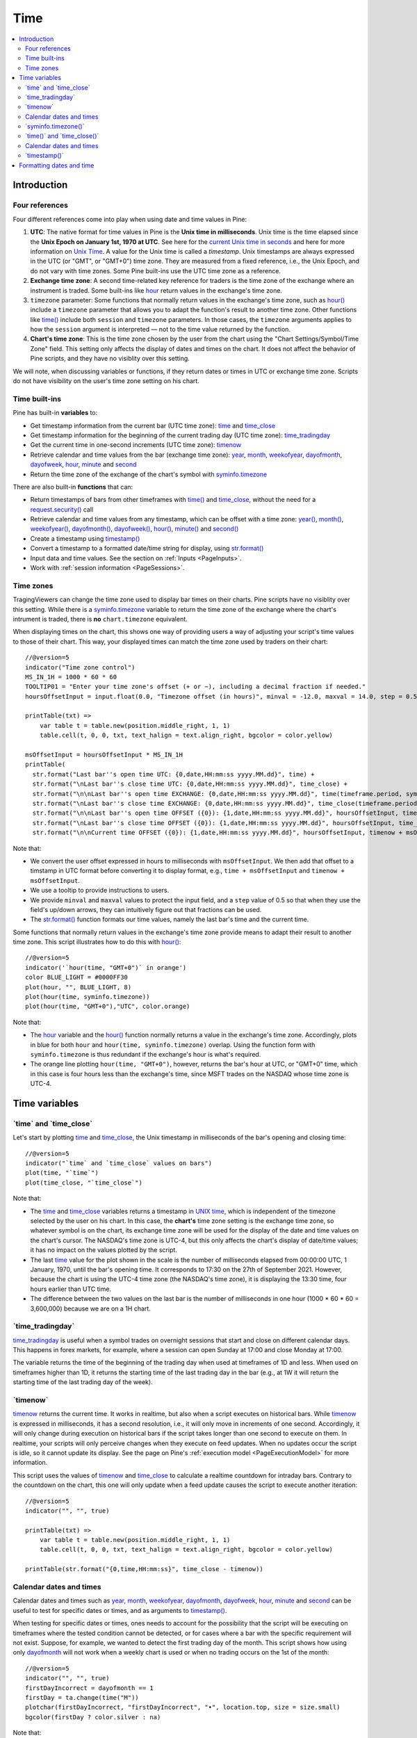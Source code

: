 .. _PageTime:

Time
====

.. contents:: :local:
    :depth: 2


Introduction
------------



Four references
^^^^^^^^^^^^^^^

Four different references come into play when using date and time values in Pine:

#. **UTC**: The native format for time values in Pine is the **Unix time in milliseconds**. 
   Unix time is the time elapsed since the **Unix Epoch on January 1st, 1970 at UTC**.
   See here for the `current Unix time in seconds <https://www.unixtimestamp.com/>`__
   and here for more information on `Unix Time <https://en.wikipedia.org/wiki/Unix_time>`__.
   A value for the Unix time is called a *timestamp*.
   Unix timestamps are always expressed in the UTC (or "GMT", or "GMT+0") time zone.
   They are measured from a fixed reference, i.e., the Unix Epoch, and do not vary with time zones.
   Some Pine built-ins use the UTC time zone as a reference.
#. **Exchange time zone**: A second time-related key reference for traders is the time zone of the exchange where an instrument is traded.
   Some built-ins like `hour <https://www.tradingview.com/pine-script-reference/v5/#var_hour>`__
   return values in the exchange's time zone.
#. ``timezone`` parameter: Some functions that normally return values in the exchange's time zone,
   such as `hour() <https://www.tradingview.com/pine-script-reference/v5/#fun_hour>`__
   include a ``timezone`` parameter that allows you to adapt the function's result to another time zone.
   Other functions like `time() <https://www.tradingview.com/pine-script-reference/v5/#fun_time>`__
   include both ``session`` and ``timezone`` parameters. In those cases, the ``timezone`` arguments
   applies to how the ``session`` argument is interpreted — not to the time value returned by the function.
#. **Chart's time zone**: This is the time zone chosen by the user from the chart using the "Chart Settings/Symbol/Time Zone" field.
   This setting only affects the display of dates and times on the chart. 
   It does not affect the behavior of Pine scripts, and they have no visiblity over this setting.


We will note, when discussing variables or functions, if they return dates or times in UTC or exchange time zone.
Scripts do not have visibility on the user's time zone setting on his chart.



Time built-ins
^^^^^^^^^^^^^^

Pine has built-in **variables** to:

- Get timestamp information from the current bar (UTC time zone): 
  `time <https://www.tradingview.com/pine-script-reference/v5/#var_time_close>`__ and
  `time_close <https://www.tradingview.com/pine-script-reference/v5/#var_time_close>`__
- Get timestamp information for the beginning of the current trading day (UTC time zone):
  `time_tradingday <https://www.tradingview.com/pine-script-reference/v5/#var_time_tradingday>`__
- Get the current time in one-second increments (UTC time zone):
  `timenow <https://www.tradingview.com/pine-script-reference/v5/#var_timenow>`__
- Retrieve calendar and time values from the bar (exchange time zone):
  `year <https://www.tradingview.com/pine-script-reference/v5/#var_year>`__,
  `month <https://www.tradingview.com/pine-script-reference/v5/#var_month>`__,
  `weekofyear <https://www.tradingview.com/pine-script-reference/v5/#var_weekofyear>`__,
  `dayofmonth <https://www.tradingview.com/pine-script-reference/v5/#var_dayofmonth>`__,
  `dayofweek <https://www.tradingview.com/pine-script-reference/v5/#var_dayofweek>`__,
  `hour <https://www.tradingview.com/pine-script-reference/v5/#var_hour>`__,
  `minute <https://www.tradingview.com/pine-script-reference/v5/#var_minute>`__ and
  `second <https://www.tradingview.com/pine-script-reference/v5/#var_second>`__
- Return the time zone of the exchange of the chart's symbol with
  `syminfo.timezone <https://www.tradingview.com/pine-script-reference/v5/#var_syminfo{dot}timezone>`__

There are also built-in **functions** that can:

- Return timestamps of bars from other timeframes
  with `time() <https://www.tradingview.com/pine-script-reference/v5/#fun_time>`__ and
  `time_close <https://www.tradingview.com/pine-script-reference/v5/#fun_time_close>`__,
  without the need for a `request.security() <https://www.tradingview.com/pine-script-reference/v5/#fun_request{dot}security>`__ call
- Retrieve calendar and time values from any timestamp, which can be offset with a time zone:
  `year() <https://www.tradingview.com/pine-script-reference/v5/#fun_year>`__,
  `month() <https://www.tradingview.com/pine-script-reference/v5/#fun_month>`__,
  `weekofyear() <https://www.tradingview.com/pine-script-reference/v5/#fun_weekofyear>`__,
  `dayofmonth() <https://www.tradingview.com/pine-script-reference/v5/#fun_dayofmonth>`__,
  `dayofweek() <https://www.tradingview.com/pine-script-reference/v5/#fun_dayofweek>`__,
  `hour() <https://www.tradingview.com/pine-script-reference/v5/#fun_hour>`__,
  `minute() <https://www.tradingview.com/pine-script-reference/v5/#fun_minute>`__ and
  `second() <https://www.tradingview.com/pine-script-reference/v5/#fun_second>`__
- Create a timestamp using `timestamp() <https://www.tradingview.com/pine-script-reference/v5/#fun_timestamp>`__
- Convert a timestamp to a formatted date/time string for display, 
  using `str.format() <https://www.tradingview.com/pine-script-reference/v5/#fun_str{dot}format>`__
- Input data and time values. See the section on :ref:`Inputs <PageInputs>`.
- Work with :ref:`session information <PageSessions>`.



Time zones
^^^^^^^^^^

TragingViewers can change the time zone used to display bar times on their charts.
Pine scripts have no visiblity over this setting.
While there is a `syminfo.timezone <https://www.tradingview.com/pine-script-reference/v5/#var_syminfo{dot}timezone>`__
variable to return the time zone of the exchange where the chart's intrument is traded,
there is **no** ``chart.timezone`` equivalent.

When displaying times on the chart, this shows one way of providing users a way of adjusting your script's time values to those of their chart.
This way, your displayed times can match the time zone used by traders on their chart::

    //@version=5
    indicator("Time zone control")
    MS_IN_1H = 1000 * 60 * 60
    TOOLTIP01 = "Enter your time zone's offset (+ or −), including a decimal fraction if needed."
    hoursOffsetInput = input.float(0.0, "Timezone offset (in hours)", minval = -12.0, maxval = 14.0, step = 0.5, tooltip = TOOLTIP01)
    
    printTable(txt) => 
        var table t = table.new(position.middle_right, 1, 1)
        table.cell(t, 0, 0, txt, text_halign = text.align_right, bgcolor = color.yellow)
    
    msOffsetInput = hoursOffsetInput * MS_IN_1H
    printTable(
      str.format("Last bar''s open time UTC: {0,date,HH:mm:ss yyyy.MM.dd}", time) +
      str.format("\nLast bar''s close time UTC: {0,date,HH:mm:ss yyyy.MM.dd}", time_close) +
      str.format("\n\nLast bar''s open time EXCHANGE: {0,date,HH:mm:ss yyyy.MM.dd}", time(timeframe.period, syminfo.session, syminfo.timezone)) +
      str.format("\nLast bar''s close time EXCHANGE: {0,date,HH:mm:ss yyyy.MM.dd}", time_close(timeframe.period, syminfo.session, syminfo.timezone)) +
      str.format("\n\nLast bar''s open time OFFSET ({0}): {1,date,HH:mm:ss yyyy.MM.dd}", hoursOffsetInput, time + msOffsetInput) +
      str.format("\nLast bar''s close time OFFSET ({0}): {1,date,HH:mm:ss yyyy.MM.dd}", hoursOffsetInput, time_close + msOffsetInput) +
      str.format("\n\nCurrent time OFFSET ({0}): {1,date,HH:mm:ss yyyy.MM.dd}", hoursOffsetInput, timenow + msOffsetInput))

.. image:: images/Time-TimeZones-01.png

Note that:

- We convert the user offset expressed in hours to milliseconds with ``msOffsetInput``.
  We then add that offset to a timstamp in UTC format before converting it to display format, e.g., ``time + msOffsetInput`` and ``timenow + msOffsetInput``.
- We use a tooltip to provide instructions to users.
- We provide ``minval`` and ``maxval`` values to protect the input field, 
  and a ``step`` value of 0.5 so that when they use the field's up/down arrows, they can intuitively figure out that fractions can be used.
- The `str.format() <https://www.tradingview.com/pine-script-reference/v5/#fun_str{dot}format>`__
  function formats our time values, namely the last bar's time and the current time.

Some functions that normally return values in the exchange's time zone provide means to adapt their result to another time zone.
This script illustrates how to do this with `hour() <https://www.tradingview.com/pine-script-reference/v5/#fun_hour>`__::

    //@version=5
    indicator('`hour(time, "GMT+0")` in orange')
    color BLUE_LIGHT = #0000FF30
    plot(hour, "", BLUE_LIGHT, 8)
    plot(hour(time, syminfo.timezone))
    plot(hour(time, "GMT+0"),"UTC", color.orange)

.. image:: images/Time-TimeZones-02.png

Note that:

- The `hour <https://www.tradingview.com/pine-script-reference/v5/#var_hour>`__ variable and the 
  `hour() <https://www.tradingview.com/pine-script-reference/v5/#fun_hour>`__ function normally returns a value in the exchange's time zone.
  Accordingly, plots in blue for both ``hour`` and ``hour(time, syminfo.timezone)`` overlap.
  Using the function form with ``syminfo.timezone`` is thus redundant if the exchange's hour is what's required.
- The orange line plotting ``hour(time, "GMT+0")``, however, returns the bar's hour at UTC, or "GMT+0" time,
  which in this case is four hours less than the exchange's time, since MSFT trades on the NASDAQ whose time zone is UTC-4.



Time variables
--------------



\`time\` and \`time_close\`
^^^^^^^^^^^^^^^^^^^^^^^^^^^

Let's start by plotting `time <https://www.tradingview.com/pine-script-reference/v5/#var_time>`__ and
`time_close <https://www.tradingview.com/pine-script-reference/v5/#var_time_close>`__,
the Unix timestamp in milliseconds of the bar's opening and closing time::

    //@version=5
    indicator("`time` and `time_close` values on bars")
    plot(time, "`time`")
    plot(time_close, "`time_close`")

.. image:: images/Time-TimeAndTimeclose-01.png

Note that:

- The `time <https://www.tradingview.com/pine-script-reference/v5/#var_time>`__ and
  `time_close <https://www.tradingview.com/pine-script-reference/v5/#var_time_close>`__ variables
  returns a timestamp in `UNIX time <https://en.wikipedia.org/wiki/Unix_time>`__, which is independent of the timezone selected by the user on his chart.
  In this case, the **chart's** time zone setting is the exchange time zone, so whatever symbol is on the chart, 
  its exchange time zone will be used for the display of the date and time values on the chart's cursor.
  The NASDAQ's time zone is UTC-4, but this only affects the chart's display of date/time values; it has no impact on the
  values plotted by the script.
- The last `time <https://www.tradingview.com/pine-script-reference/v5/#var_time>`__
  value for the plot shown in the scale is the number of milliseconds elapsed from 00:00:00 UTC, 1 January, 1970, until the bar's opening time.
  It corresponds to 17:30 on the 27th of September 2021. However, because the chart is using the UTC-4 time zone (the NASDAQ's time zone),
  it is displaying the 13:30 time, four hours earlier than UTC time.
- The difference between the two values on the last bar is the number of milliseconds in one hour (1000 * 60 * 60 = 3,600,000)
  because we are on a 1H chart.



\`time_tradingday\`
^^^^^^^^^^^^^^^^^^^^^

`time_tradingday <https://www.tradingview.com/pine-script-reference/v5/#var_time_tradingday>`__ is useful
when a symbol trades on overnight sessions that start and close on different calendar days.
This happens in forex markets, for example, where a session can open Sunday at 17:00 and close Monday at 17:00.

The variable returns the time of the beginning of the trading day when used at timeframes of 1D and less.
When used on timeframes higher than 1D, 
it returns the starting time of the last trading day in the bar (e.g., at 1W it will return the starting time of the last trading day of the week).



\`timenow\`
^^^^^^^^^^^

`timenow <https://www.tradingview.com/pine-script-reference/v5/#var_timenow>`__ returns the current time.
It works in realtime, but also when a script executes on historical bars. 
While `timenow <https://www.tradingview.com/pine-script-reference/v5/#var_timenow>`__ is expressed in milliseconds,
it has a second resolution, i.e., it will only move in increments of one second.
Accordingly, it will only change during execution on historical bars if the script takes longer than one second to execute on them.
In realtime, your scripts will only perceive changes when they execute on feed updates.
When no updates occur the script is idle, so it cannot update its display.
See the page on Pine's :ref:`execution model <PageExecutionModel>` for more information.

This script uses the values of `timenow <https://www.tradingview.com/pine-script-reference/v5/#var_timenow>`__
and `time_close <https://www.tradingview.com/pine-script-reference/v5/#var_time_close>`__
to calculate a realtime countdown for intraday bars.
Contrary to the countdown on the chart, this one will only update when a feed update causes the script to execute another iteration::

    //@version=5
    indicator("", "", true)
    
    printTable(txt) => 
        var table t = table.new(position.middle_right, 1, 1)
        table.cell(t, 0, 0, txt, text_halign = text.align_right, bgcolor = color.yellow)
    
    printTable(str.format("{0,time,HH:mm:ss}", time_close - timenow))



Calendar dates and times
^^^^^^^^^^^^^^^^^^^^^^^^

Calendar dates and times such as
`year <https://www.tradingview.com/pine-script-reference/v5/#var_year>`__,
`month <https://www.tradingview.com/pine-script-reference/v5/#var_month>`__,
`weekofyear <https://www.tradingview.com/pine-script-reference/v5/#var_weekofyear>`__,
`dayofmonth <https://www.tradingview.com/pine-script-reference/v5/#var_dayofmonth>`__,
`dayofweek <https://www.tradingview.com/pine-script-reference/v5/#var_dayofweek>`__,
`hour <https://www.tradingview.com/pine-script-reference/v5/#var_hour>`__,
`minute <https://www.tradingview.com/pine-script-reference/v5/#var_minute>`__ and
`second <https://www.tradingview.com/pine-script-reference/v5/#var_second>`__
can be useful to test for specific dates or times, and as arguments to 
`timestamp() <https://www.tradingview.com/pine-script-reference/v5/#fun_timestamp>`__.

When testing for specific dates or times, ones needs to account for the possibility that the script will be executing on timeframes
where the tested condition cannot be detected, or for cases where a bar with the specific requirement will not exist.
Suppose, for example, we wanted to detect the first trading day of the month.
This script shows how using only `dayofmonth <https://www.tradingview.com/pine-script-reference/v5/#var_dayofmonth>`__
will not work when a weekly chart is used or when no trading occurs on the 1st of the month::

    //@version=5
    indicator("", "", true)
    firstDayIncorrect = dayofmonth == 1
    firstDay = ta.change(time("M"))
    plotchar(firstDayIncorrect, "firstDayIncorrect", "•", location.top, size = size.small)
    bgcolor(firstDay ? color.silver : na)

.. image:: images/Time-CalendarDatesAndTimes-01.png

Note that: 

- Using ``ta.change(time("M"))`` is more robust as it works on all months (#1 and #2), displayed as the silver background,
  whereas the blue dot detected using ``dayofmonth == 1`` does not work (#1) when the first trading day of September occurs on the 2nd.
- The ``dayofmonth == 1`` condition will be ``true`` on all intrabars of the first day of the month,
  but ``ta.change(time("M"))`` will only be ``true`` on the first.

 


\`syminfo.timezone()\`
^^^^^^^^^^^^^^^^^^^^^

`syminfo.timezone <https://www.tradingview.com/pine-script-reference/v5/#var_syminfo{dot}timezone>`__
returns the time zone of the chart symbol's exchange.



aa
Time functions
--------------



\`time()\` and \`time_close()\`
^^^^^^^^^^^^^^^^^^^^^^^^^^^^^^^

Our second script will introduces the 
`time() <https://www.tradingview.com/pine-script-reference/v5/#fun_time>`__ function, which has the following signature::

    time(timeframe, session, timezone)

The `time() <https://www.tradingview.com/pine-script-reference/v5/#fun_time>`__ function accepts
three arguments:

- ``timeframe``, a string in `timeframe.period <https://www.tradingview.com/pine-script-reference/v5/#var_timeframe{dot}period>`__ format
- ``session``, an optional string in session specification format: ``"hhmm-hhmm[:days]"``, where the ``[:days]`` part is optional
- ``timezone``, which is only allowed when ``session`` is used. See the `time() <https://www.tradingview.com/pine-script-reference/v5/#fun_time>`__ entry in the Reference Manual for more information.

::

    //@version=5
    indicator("Session bars")
    t = time(timeframe.period, "0930-1600")
    plot(na(t) ? 0 : 1)

This shows how the user can distinguish between regular session and extended hours bars
by using the built-in `time() <https://www.tradingview.com/pine-script-reference/v5/#fun_time>`__
function rather than the `time <https://www.tradingview.com/pine-script-reference/v5/#fun_time>`__ variable. 
The `time() <https://www.tradingview.com/pine-script-reference/v5/#fun_time>`__ call in our script returns the time of the
bar's open in UNIX time (milliseconds), or `na <https://www.tradingview.com/pine-script-reference/v5/#var_na>`__ if the bar is located outside
the 09:30-16:00 trading session.




Calendar dates and times
^^^^^^^^^^^^^^^^^^^^^^^^



\`timestamp()\`
^^^^^^^^^^^^^^^^^^^^^

The `timestamp() <https://www.tradingview.com/pine-script-reference/v5/#fun_timestamp>`__ function has a few different signatures:

.. code-block:: text

    timestamp(year, month, day, hour, minute, second) → simple/series int
    timestamp(timezone, year, month, day, hour, minute, second) → simple/series int
    timestamp(dateString) → const int

The only difference between the first two is the ``timezone`` parameter.
Its default value is `syminfo.timezone <https://www.tradingview.com/pine-script-reference/v5/#var_syminfo{dot}timezone>`__.
It can be specified in GMT notation (e.g. "GMT-5") or as an 
`IANA time zone database name <https://en.wikipedia.org/wiki/List_of_tz_database_time_zones>`__
(e.g., "America/New_York").

The third form is used as a ``defval`` value in `input.time() <https://www.tradingview.com/pine-script-reference/v5/#fun_input{dot}time>`__.
See the `timestamp() <https://www.tradingview.com/pine-script-reference/v5/#fun_timestamp>`__ entry in the Reference Manual for more information.

`timestamp() <https://www.tradingview.com/pine-script-reference/v5/#fun_timestamp>`__ 
is useful to generate a timestamp for a specific date.
To generate a timestamp for Jan 1, 2021, use either one of these methods::

    //@version=5
    indicator("")
    yearBeginning1 = timestamp("2021-01-01")
    yearBeginning2 = timestamp(2021, 1, 1, 0, 0)
    printTable(txt) => var table t = table.new(position.middle_right, 1, 1), table.cell(t, 0, 0, txt, bgcolor = color.yellow)
    printTable(str.format("yearBeginning1: {0,date,yyyy.MM.dd hh:mm}\nyearBeginning2: {1,date,yyyy.MM.dd hh:mm}", yearBeginning1, yearBeginning1))

You can use offsets in `timestamp() <https://www.tradingview.com/pine-script-reference/v5/#fun_timestamp>`__ arguments.
Here, we subtract 2 from the value supplied for its ``day`` parameter to get the date/time two days ago from the chart's last bar.
Note that because of different bar alignments on different instruments,
the returned timestamp may not always be exactly 48 hours away::

    //@version=5
    indicator("")
    twoDaysAgo = timestamp(year, month, dayofmonth - 2, hour, minute)
    printTable(txt) => var table t = table.new(position.middle_right, 1, 1), table.cell(t, 0, 0, txt, bgcolor = color.yellow)
    printTable(str.format("{0,date,yyyy.MM.dd hh:mm}", twoDaysAgo))



Formatting dates and time
-------------------------

Timestamps can be formatted using `str.format() <https://www.tradingview.com/pine-script-reference/v5/#fun_str{dot}format>`__.
These are examples of various formats::

    //@version=5
    indicator("", "", true)
    
    print(txt, styl) => 
        var alignment = styl == label.style_label_right ? text.align_right : text.align_left
        var lbl = label.new(na, na, "", xloc.bar_index, yloc.price, color(na), styl, color.black, size.large, alignment)
        if barstate.islast
            label.set_xy(lbl, bar_index, hl2[1])
            label.set_text(lbl, txt)
    
    var string format = 
      "{0,date,yyyy.MM.dd hh:mm:ss}\n" +
      "{1,date,short}\n" +
      "{2,date,medium}\n" +
      "{3,date,long}\n" +
      "{4,date,full}\n" +
      "{5,date,h a z (zzzz)}\n" +
      "{6,time,short}\n" +
      "{7,time,medium}\n" +
      "{8,date,'Month 'MM, 'Week' ww, 'Day 'DD}\n" +
      "{9,time,full}\n" + 
      "{10,time,hh:mm:ss}\n" +
      "{11,time,HH:mm:ss}\n" +
      "{12,time,HH:mm:ss} Left in bar\n"
    
    print(format, label.style_label_right)
    print(str.format(format,
      time, time, time, time, time, time, time, 
      timenow, timenow, timenow, timenow, 
      timenow - time, time_close - timenow), label.style_label_left)

.. image:: images/Time-FormattingDatesAndTime-01.png
